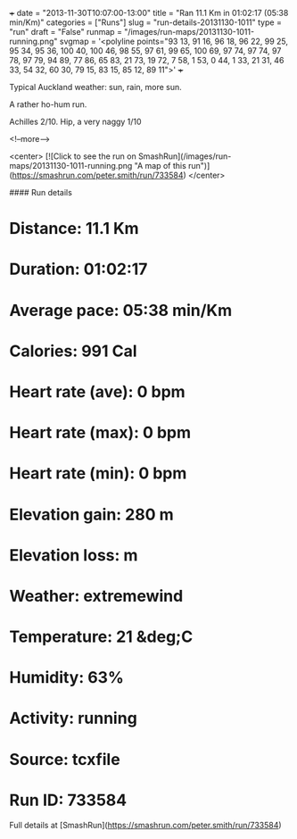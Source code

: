 +++
date = "2013-11-30T10:07:00-13:00"
title = "Ran 11.1 Km in 01:02:17 (05:38 min/Km)"
categories = ["Runs"]
slug = "run-details-20131130-1011"
type = "run"
draft = "False"
runmap = "/images/run-maps/20131130-1011-running.png"
svgmap = '<polyline points="93 13, 91 16, 96 18, 96 22, 99 25, 95 34, 95 36, 100 40, 100 46, 98 55, 97 61, 99 65, 100 69, 97 74, 97 74, 97 78, 97 79, 94 89, 77 86, 65 83, 21 73, 19 72, 7 58, 1 53, 0 44, 1 33, 21 31, 46 33, 54 32, 60 30, 79 15, 83 15, 85 12, 89 11">'
+++

Typical Auckland weather: sun, rain, more sun. 

A rather ho-hum run. 

Achilles 2/10. Hip, a very naggy 1/10



<!--more-->

<center>
[![Click to see the run on SmashRun](/images/run-maps/20131130-1011-running.png "A map of this run")](https://smashrun.com/peter.smith/run/733584)
</center>

#### Run details

* Distance: 11.1 Km
* Duration: 01:02:17
* Average pace: 05:38 min/Km
* Calories: 991 Cal
* Heart rate (ave): 0 bpm
* Heart rate (max): 0 bpm
* Heart rate (min): 0 bpm
* Elevation gain: 280 m
* Elevation loss:  m
* Weather: extremewind
* Temperature: 21 &deg;C
* Humidity: 63%
* Activity: running
* Source: tcxfile
* Run ID: 733584

Full details at [SmashRun](https://smashrun.com/peter.smith/run/733584)